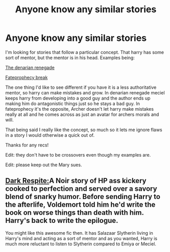 #+TITLE: Anyone know any similar stories

* Anyone know any similar stories
:PROPERTIES:
:Author: Topher876
:Score: 7
:DateUnix: 1412919546.0
:DateShort: 2014-Oct-10
:FlairText: Request
:END:
I'm looking for stories that follow a particular concept. That harry has some sort of mentor, but the mentor is in his head. Examples being:

[[https://m.fanfiction.net/s/3473224/1/][The denarian renegade]]

[[https://m.fanfiction.net/s/8079676/1/][Fateprophecy break]]

The one thing I'd like to see different if you have it is a less authoritative mentor, so harry can make mistakes and grow. In denarian renegade meciel keeps harry from developing into a good guy and the author ends up making him do antagonistic things just so he stays a bad guy. In fateprophecy it's the opposite, Archer doesn't let harry make mistakes really at all and he comes across as just an avatar for archers morals and will.

That being said I really like the concept, so much so it lets me ignore flaws in a story I would otherwise a quick out of.

Thanks for any recs!

Edit: they don't have to be crossovers even though my examples are.

Edit: please keep out the Mary sues.


** [[https://www.fanfiction.net/s/3531310/1/Dark-Respite][Dark Respite:]]A Noir story of HP ass kickery cooked to perfection and served over a savory blend of snarky humor. Before sending Harry to the afterlife, Voldemort told him he'd write the book on worse things than death with him. Harry's back to write the epilogue.

You might like this awesome fic then. It has Salazaar Slytherin living in Harry's mind and acting as a sort of mentor and as you wanted, Harry is much more reluctant to listen to Slytherin compared to Emiya or Meciel.
:PROPERTIES:
:Author: Paraparakachak
:Score: 2
:DateUnix: 1412952666.0
:DateShort: 2014-Oct-10
:END:
